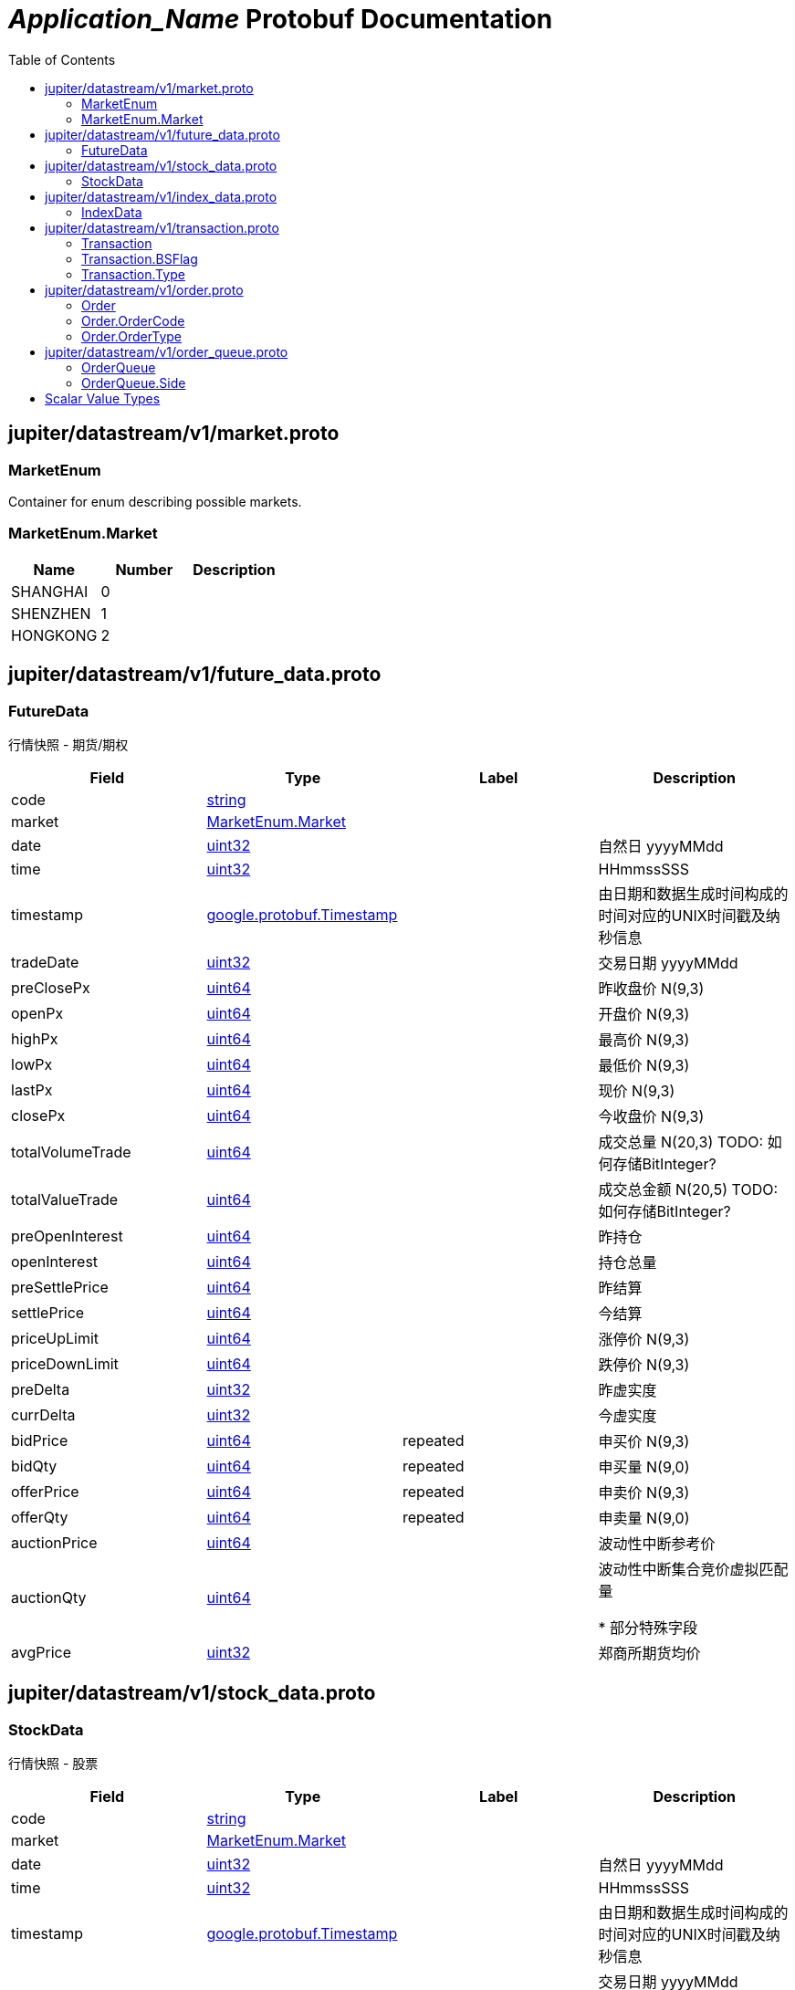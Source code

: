 = __Application_Name__ Protobuf Documentation
:toc:



== jupiter/datastream/v1/market.proto



=== MarketEnum
Container for enum describing possible markets.






[[MarketEnum.Market]]
=== MarketEnum.Market


|=====================================
|*Name* |*Number* |*Description*

|SHANGHAI |0 |

|SHENZHEN |1 |

|HONGKONG |2 |

|=====================================



== jupiter/datastream/v1/future_data.proto



=== FutureData
行情快照 - 期货/期权


|===========================================
|*Field* |*Type* |*Label* |*Description*

|code | <<string,string>> | |

|market | <<jupiter.datastream.v1.MarketEnum.Market,MarketEnum.Market>> | |

|date | <<uint32,uint32>> | |自然日 yyyyMMdd

|time | <<uint32,uint32>> | |HHmmssSSS

|timestamp | <<google.protobuf.Timestamp,google.protobuf.Timestamp>> | |由日期和数据生成时间构成的时间对应的UNIX时间戳及纳秒信息

|tradeDate | <<uint32,uint32>> | |交易日期 yyyyMMdd

|preClosePx | <<uint64,uint64>> | |昨收盘价 N(9,3)

|openPx | <<uint64,uint64>> | |开盘价 N(9,3)

|highPx | <<uint64,uint64>> | |最高价 N(9,3)

|lowPx | <<uint64,uint64>> | |最低价 N(9,3)

|lastPx | <<uint64,uint64>> | |现价 N(9,3)

|closePx | <<uint64,uint64>> | |今收盘价 N(9,3)

|totalVolumeTrade | <<uint64,uint64>> | |成交总量 N(20,3) TODO: 如何存储BitInteger?

|totalValueTrade | <<uint64,uint64>> | |成交总金额 N(20,5) TODO: 如何存储BitInteger?

|preOpenInterest | <<uint64,uint64>> | |昨持仓

|openInterest | <<uint64,uint64>> | |持仓总量

|preSettlePrice | <<uint64,uint64>> | |昨结算

|settlePrice | <<uint64,uint64>> | |今结算

|priceUpLimit | <<uint64,uint64>> | |涨停价 N(9,3)

|priceDownLimit | <<uint64,uint64>> | |跌停价 N(9,3)

|preDelta | <<uint32,uint32>> | |昨虚实度

|currDelta | <<uint32,uint32>> | |今虚实度

|bidPrice | <<uint64,uint64>> |repeated |申买价 N(9,3)

|bidQty | <<uint64,uint64>> |repeated |申买量 N(9,0)

|offerPrice | <<uint64,uint64>> |repeated |申卖价 N(9,3)

|offerQty | <<uint64,uint64>> |repeated |申卖量 N(9,0)

|auctionPrice | <<uint64,uint64>> | |波动性中断参考价

|auctionQty | <<uint64,uint64>> | |波动性中断集合竞价虚拟匹配量

*
部分特殊字段

|avgPrice | <<uint32,uint32>> | |郑商所期货均价

|===========================================






== jupiter/datastream/v1/stock_data.proto



=== StockData
行情快照 - 股票


|===========================================
|*Field* |*Type* |*Label* |*Description*

|code | <<string,string>> | |

|market | <<jupiter.datastream.v1.MarketEnum.Market,MarketEnum.Market>> | |

|date | <<uint32,uint32>> | |自然日 yyyyMMdd

|time | <<uint32,uint32>> | |HHmmssSSS

|timestamp | <<google.protobuf.Timestamp,google.protobuf.Timestamp>> | |由日期和数据生成时间构成的时间对应的UNIX时间戳及纳秒信息

|tradeDate | <<uint32,uint32>> | |交易日期 yyyyMMdd

*
上交所数据规范

|preClosePx | <<uint64,uint64>> | |昨收盘价 N(9,3)

|openPx | <<uint64,uint64>> | |开盘价 N(9,3)

|highPx | <<uint64,uint64>> | |最高价 N(9,3)

|lowPx | <<uint64,uint64>> | |最低价 N(9,3)

|lastPx | <<uint64,uint64>> | |现价 N(9,3)

|closePx | <<uint64,uint64>> | |今收盘价 N(9,3)

|instrumentStatus | <<string,string>> | |当前品种状态

|tradingPhaseCode | <<string,string>> | |

|numTrades | <<uint64,uint64>> | |成交总笔数 N(6,0) 深市数据不清楚

|totalVolumeTrade | <<uint64,uint64>> | |成交总量 N(20,3) TODO: 如何存储BitInteger?

|totalValueTrade | <<uint64,uint64>> | |成交总金额 N(20,5) TODO: 如何存储BitInteger?

|totalBidQty | <<uint64,uint64>> | |委托买入总量 N(17,3) TODO: 如何存储BitInteger?

|totalOfferQty | <<uint64,uint64>> | |委托卖出总量 N(17,3) TODO: 如何存储BitInteger?

|weightedAvgBidPx | <<uint64,uint64>> | |加权平均委买价格 N(9,3)

|weightedAvgOfferPx | <<uint64,uint64>> | |加权平均委卖价格 N(9,3)

|altWeightedAvgBidPx | <<uint64,uint64>> | |债券加权平均委买价格 N(9,3)

|altWeightedAvgOfferPx | <<uint64,uint64>> | |债券加权平均委卖价格 N(9,3)

|IOPV | <<uint64,uint64>> | |IOPV净值估值 N(9,3)

|yieldToMaturity | <<uint64,uint64>> | |到期收益率 N(6,4)

|totalWarrantExecQty | <<uint64,uint64>> | |权证执行的总数量 N(9,0) 深市数据不清楚

|warLowerPx | <<uint64,uint64>> | |权证跌停价格 N(9,3)

|warUpperPx | <<uint64,uint64>> | |权证涨停价格 N(9,3)

*
QTS独有数据

|etfBuyNumber | <<uint32,uint32>> | |ETF申购笔数

|etfBuyAmount | <<uint64,uint64>> | |ETF申购量

|etfBuyMoney | <<uint64,uint64>> | |ETF申购额

|etfSellNumber | <<uint32,uint32>> | |ETF赎回笔数

|etfSellAmount | <<uint64,uint64>> | |ETF赎回量

|etfSellMoney | <<uint64,uint64>> | |ETF赎回额

|withdrawBuyNumber | <<uint32,uint32>> | |买入撤单笔数

|withdrawBuyAmount | <<uint64,uint64>> | |买入撤单量

|withdrawBuyMoney | <<uint64,uint64>> | |买入撤单额

|withdrawSellNumber | <<uint32,uint32>> | |卖出撤单笔数

|withdrawSellAmount | <<uint64,uint64>> | |卖出撤单量

|withdrawSellMoney | <<uint64,uint64>> | |卖出撤单额

|totalBidNumber | <<uint32,uint32>> | |买入总笔数

|totalOfferNumber | <<uint32,uint32>> | |卖出总笔数

|bidTradeMaxDuration | <<uint32,uint32>> | |买入成交最大等待时间

|OfferTradeMaxDuration | <<uint32,uint32>> | |卖出成交最大等待时间

|numBidOrders | <<uint32,uint32>> | |买方委托价位数

|numOfferOrders | <<uint32,uint32>> | |卖方委托价位数

|bidPrice | <<uint64,uint64>> |repeated |申买价 N(9,3)

|bidQty | <<uint64,uint64>> |repeated |申买量 N(9,0)

|bidNumOrders | <<uint32,uint32>> |repeated |买入总委托笔数

|offerPrice | <<uint64,uint64>> |repeated |申卖价 N(9,3)

|offerQty | <<uint64,uint64>> |repeated |申卖量 N(9,0)

|offerNumOrders | <<uint32,uint32>> |repeated |卖出总委托笔数

*
部分特殊字段

|priceUpLimit | <<uint64,uint64>> | |涨停价 N(9,3)

|priceDownLimit | <<uint64,uint64>> | |跌停价 N(9,3)

|priceUpDown1 | <<uint64,uint64>> | |升跌1 N(9,3)

|priceUpDown2 | <<uint64,uint64>> | |升跌2 N(9,3)

|peRatio1 | <<uint32,uint32>> | |市盈率1

|peRatio2 | <<uint32,uint32>> | |市盈率2

|===========================================






== jupiter/datastream/v1/index_data.proto



=== IndexData
行情快照 - 指数


|===========================================
|*Field* |*Type* |*Label* |*Description*

|code | <<string,string>> | |

|market | <<jupiter.datastream.v1.MarketEnum.Market,MarketEnum.Market>> | |

|date | <<uint32,uint32>> | |自然日 yyyyMMdd

|time | <<uint32,uint32>> | |HHmmssSSS

|timestamp | <<google.protobuf.Timestamp,google.protobuf.Timestamp>> | |由日期和数据生成时间构成的时间对应的UNIX时间戳及纳秒信息

|===========================================






== jupiter/datastream/v1/transaction.proto



=== Transaction



|===========================================
|*Field* |*Type* |*Label* |*Description*

|code | <<string,string>> | |

|market | <<jupiter.datastream.v1.MarketEnum.Market,MarketEnum.Market>> | |

|date | <<uint32,uint32>> | |自然日 yyyyMMdd

|time | <<uint32,uint32>> | |HHmmssSSS

|timestamp | <<google.protobuf.Timestamp,google.protobuf.Timestamp>> | |由日期和数据生成时间构成的时间对应的UNIX时间戳及纳秒信息

|tradeDate | <<uint32,uint32>> | |交易日期 yyyyMMdd

|tradeTime | <<uint32,uint32>> | |

|tradeIndex | <<uint64,uint64>> | |

|tradeChannel | <<uint32,uint32>> | |

|tradePrice | <<uint32,uint32>> | |

|tradeQty | <<uint64,uint64>> | |

|tradeMoney | <<uint64,uint64>> | |

|tradeBuyNo | <<uint64,uint64>> | |

|tradeSellNo | <<uint64,uint64>> | |

|tradeType | <<jupiter.datastream.v1.Transaction.Type,Transaction.Type>> | |

|tradeBSFlag | <<jupiter.datastream.v1.Transaction.BSFlag,Transaction.BSFlag>> | |

|===========================================





[[Transaction.BSFlag]]
=== Transaction.BSFlag


|=====================================
|*Name* |*Number* |*Description*

|BUY |0 |外盘 ,主动买

|SELL |1 |内盘 ,主动卖

|UNKNOWN |2 |未知

|=====================================


[[Transaction.Type]]
=== Transaction.Type


|=====================================
|*Name* |*Number* |*Description*

|C |0 |

|F |1 |

|=====================================



== jupiter/datastream/v1/order.proto



=== Order



|===========================================
|*Field* |*Type* |*Label* |*Description*

|code | <<string,string>> | |

|market | <<jupiter.datastream.v1.MarketEnum.Market,MarketEnum.Market>> | |

|date | <<uint32,uint32>> | |自然日 yyyyMMdd

|time | <<uint32,uint32>> | |HHmmssSSS

|timestamp | <<google.protobuf.Timestamp,google.protobuf.Timestamp>> | |由日期和数据生成时间构成的时间对应的UNIX时间戳及纳秒信息

|orderTime | <<uint32,uint32>> | |

|orderIndex | <<uint64,uint64>> | |

|orderChannel | <<uint32,uint32>> | |

|orderPrice | <<uint32,uint32>> | |

|orderQty | <<uint64,uint64>> | |

|orderCode | <<jupiter.datastream.v1.Order.OrderCode,Order.OrderCode>> | |

|orderType | <<jupiter.datastream.v1.Order.OrderType,Order.OrderType>> | |

|===========================================





[[Order.OrderCode]]
=== Order.OrderCode


|=====================================
|*Name* |*Number* |*Description*

|B |0 |

|S |1 |

|G |2 |

|F |3 |

|=====================================


[[Order.OrderType]]
=== Order.OrderType


|=====================================
|*Name* |*Number* |*Description*

|M |0 |

|L |1 |

|U |2 |

|=====================================



== jupiter/datastream/v1/order_queue.proto



=== OrderQueue



|===========================================
|*Field* |*Type* |*Label* |*Description*

|code | <<string,string>> | |

|market | <<jupiter.datastream.v1.MarketEnum.Market,MarketEnum.Market>> | |

|date | <<uint32,uint32>> | |自然日 yyyyMMdd

|time | <<uint32,uint32>> | |HHmmssSSS

|timestamp | <<google.protobuf.Timestamp,google.protobuf.Timestamp>> | |由日期和数据生成时间构成的时间对应的UNIX时间戳及纳秒信息

|tradeDate | <<uint32,uint32>> | |交易日期 yyyyMMdd

|orderSide | <<jupiter.datastream.v1.OrderQueue.Side,OrderQueue.Side>> | |

|orderPrice | <<uint32,uint32>> | |

|numOrders | <<uint32,uint32>> | |

|bidLevelQueue | <<uint64,uint64>> |repeated |

|offerLevelQueue | <<uint64,uint64>> |repeated |

|===========================================





[[OrderQueue.Side]]
=== OrderQueue.Side


|=====================================
|*Name* |*Number* |*Description*

|BID |0 |

|OFFER |1 |

|=====================================



== Scalar Value Types

|==============================================================
|*.proto Type* |*Notes* |*C++ Type* |*Java Type* |*Python Type*

|[[double]] (((double))) double | |double |double |float

|[[float]] (((float))) float | |float |float |float

|[[int32]] (((int32))) int32 |Uses variable-length encoding. Inefficient for encoding negative numbers – if your field is likely to have negative values, use sint32 instead. |int32 |int |int

|[[int64]] (((int64))) int64 |Uses variable-length encoding. Inefficient for encoding negative numbers – if your field is likely to have negative values, use sint64 instead. |int64 |long |int/long

|[[uint32]] (((uint32))) uint32 |Uses variable-length encoding. |uint32 |int |int/long

|[[uint64]] (((uint64))) uint64 |Uses variable-length encoding. |uint64 |long |int/long

|[[sint32]] (((sint32))) sint32 |Uses variable-length encoding. Signed int value. These more efficiently encode negative numbers than regular int32s. |int32 |int |int

|[[sint64]] (((sint64))) sint64 |Uses variable-length encoding. Signed int value. These more efficiently encode negative numbers than regular int64s. |int64 |long |int/long

|[[fixed32]] (((fixed32))) fixed32 |Always four bytes. More efficient than uint32 if values are often greater than 2^28. |uint32 |int |int

|[[fixed64]] (((fixed64))) fixed64 |Always eight bytes. More efficient than uint64 if values are often greater than 2^56. |uint64 |long |int/long

|[[sfixed32]] (((sfixed32))) sfixed32 |Always four bytes. |int32 |int |int

|[[sfixed64]] (((sfixed64))) sfixed64 |Always eight bytes. |int64 |long |int/long

|[[bool]] (((bool))) bool | |bool |boolean |boolean

|[[string]] (((string))) string |A string must always contain UTF-8 encoded or 7-bit ASCII text. |string |String |str/unicode

|[[bytes]] (((bytes))) bytes |May contain any arbitrary sequence of bytes. |string |ByteString |str

|==============================================================
